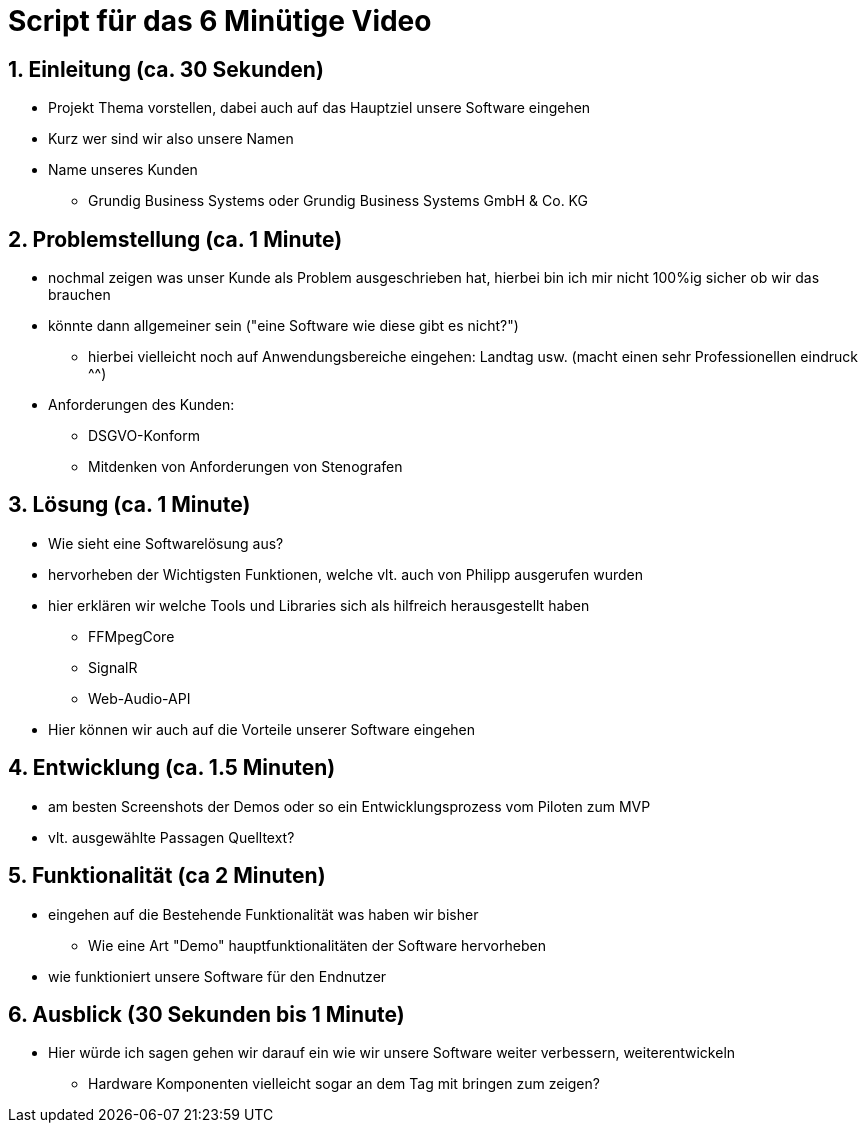 = Script für das 6 Minütige Video

== 1. Einleitung (ca. 30 Sekunden)
* Projekt Thema vorstellen, dabei auch auf das Hauptziel unsere Software eingehen
* Kurz wer sind wir also unsere Namen
* Name unseres Kunden
** Grundig Business Systems oder Grundig Business Systems GmbH & Co. KG

== 2. Problemstellung (ca. 1 Minute)
* nochmal zeigen was unser Kunde als Problem ausgeschrieben hat, hierbei bin ich mir nicht 100%ig sicher ob wir das brauchen
* könnte dann allgemeiner sein ("eine Software wie diese gibt es nicht?")
** hierbei vielleicht noch auf Anwendungsbereiche eingehen: Landtag usw. (macht einen sehr Professionellen eindruck ^^)
* Anforderungen des Kunden:
** DSGVO-Konform
** Mitdenken von Anforderungen von Stenografen

== 3. Lösung (ca. 1 Minute)
* Wie sieht eine Softwarelösung aus?
* hervorheben der Wichtigsten Funktionen, welche vlt. auch von Philipp ausgerufen wurden
* hier erklären wir welche Tools und Libraries sich als hilfreich herausgestellt haben
** FFMpegCore
** SignalR
** Web-Audio-API
* Hier können wir auch auf die Vorteile unserer Software eingehen

== 4. Entwicklung (ca. 1.5 Minuten)
* am besten Screenshots der Demos oder so ein Entwicklungsprozess vom Piloten zum MVP
* vlt. ausgewählte Passagen Quelltext?

== 5. Funktionalität (ca 2 Minuten)
* eingehen auf die Bestehende Funktionalität was haben wir bisher
** Wie eine Art "Demo" hauptfunktionalitäten der Software hervorheben
* wie funktioniert unsere Software für den Endnutzer

== 6. Ausblick (30 Sekunden bis 1 Minute)
* Hier würde ich sagen gehen wir darauf ein wie wir unsere Software weiter verbessern, weiterentwickeln
** Hardware Komponenten vielleicht sogar an dem Tag mit bringen zum zeigen?

